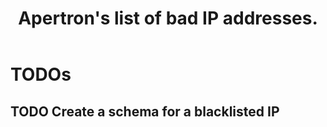 #+TITLE: Apertron's list of bad IP addresses.

* TODOs
** TODO Create a schema for a blacklisted IP
